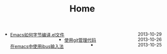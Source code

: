#+TITLE: Home
#+BEGIN_HTML 
 <div class="span6"><ul>
 <li> 
            <span style="float:right">2013-10-29</span><a href=post/emacs/2013-10-29-byte-compile-of-el.html style="float:left">Emacs如何字节编译.el文件</a>
          </li>
<li> 
            <span style="float:right">2013-10-26</span><a href=post/tools/2013-10-26-git-user-manual.html style="float:left">使用git管理代码</a>
          </li>
<li> 
            <span style="float:right">2013-10-25</span><a href=post/emacs/2013-10-25-using-ibus.html style="float:left">在emacs中使用ibus输入法</a>
          </li>
</ul>
</div>
 #+END_HTML
